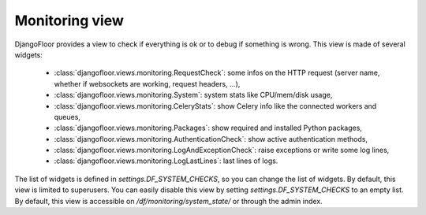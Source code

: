 Monitoring view
===============

.. image:: _static/monitoring.png


DjangoFloor provides a view to check if everything is ok or to debug if something is wrong.
This view is made of several widgets:

  * :class:`djangofloor.views.monitoring.RequestCheck`: some infos on the HTTP request (server name, whether if websockets are working, request headers, …),
  * :class:`djangofloor.views.monitoring.System`: system stats like CPU/mem/disk usage,
  * :class:`djangofloor.views.monitoring.CeleryStats`: show Celery info like the connected workers and queues,
  * :class:`djangofloor.views.monitoring.Packages`: show required and installed Python packages,
  * :class:`djangofloor.views.monitoring.AuthenticationCheck`: show active authentication methods,
  * :class:`djangofloor.views.monitoring.LogAndExceptionCheck`: raise exceptions or write some log lines,
  * :class:`djangofloor.views.monitoring.LogLastLines`: last lines of logs.

The list of widgets is defined in `settings.DF_SYSTEM_CHECKS`, so you can change the list of widgets. By default, this view is limited to superusers.
You can easily disable this view by setting `settings.DF_SYSTEM_CHECKS` to an empty list.
By default, this view is accessible on `/df/monitoring/system_state/` or through the admin index.

